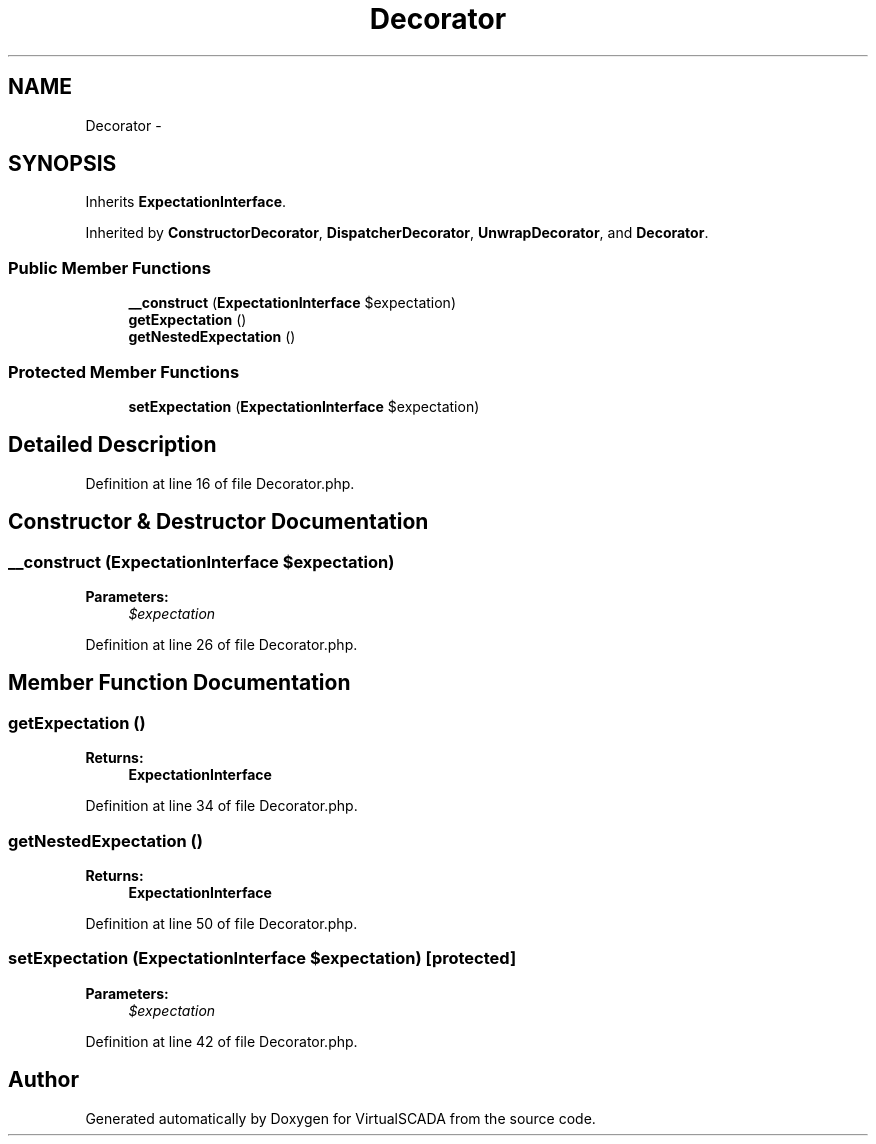 .TH "Decorator" 3 "Tue Apr 14 2015" "Version 1.0" "VirtualSCADA" \" -*- nroff -*-
.ad l
.nh
.SH NAME
Decorator \- 
.SH SYNOPSIS
.br
.PP
.PP
Inherits \fBExpectationInterface\fP\&.
.PP
Inherited by \fBConstructorDecorator\fP, \fBDispatcherDecorator\fP, \fBUnwrapDecorator\fP, and \fBDecorator\fP\&.
.SS "Public Member Functions"

.in +1c
.ti -1c
.RI "\fB__construct\fP (\fBExpectationInterface\fP $expectation)"
.br
.ti -1c
.RI "\fBgetExpectation\fP ()"
.br
.ti -1c
.RI "\fBgetNestedExpectation\fP ()"
.br
.in -1c
.SS "Protected Member Functions"

.in +1c
.ti -1c
.RI "\fBsetExpectation\fP (\fBExpectationInterface\fP $expectation)"
.br
.in -1c
.SH "Detailed Description"
.PP 
Definition at line 16 of file Decorator\&.php\&.
.SH "Constructor & Destructor Documentation"
.PP 
.SS "__construct (\fBExpectationInterface\fP $expectation)"

.PP
\fBParameters:\fP
.RS 4
\fI$expectation\fP 
.RE
.PP

.PP
Definition at line 26 of file Decorator\&.php\&.
.SH "Member Function Documentation"
.PP 
.SS "getExpectation ()"

.PP
\fBReturns:\fP
.RS 4
\fBExpectationInterface\fP 
.RE
.PP

.PP
Definition at line 34 of file Decorator\&.php\&.
.SS "getNestedExpectation ()"

.PP
\fBReturns:\fP
.RS 4
\fBExpectationInterface\fP 
.RE
.PP

.PP
Definition at line 50 of file Decorator\&.php\&.
.SS "setExpectation (\fBExpectationInterface\fP $expectation)\fC [protected]\fP"

.PP
\fBParameters:\fP
.RS 4
\fI$expectation\fP 
.RE
.PP

.PP
Definition at line 42 of file Decorator\&.php\&.

.SH "Author"
.PP 
Generated automatically by Doxygen for VirtualSCADA from the source code\&.
